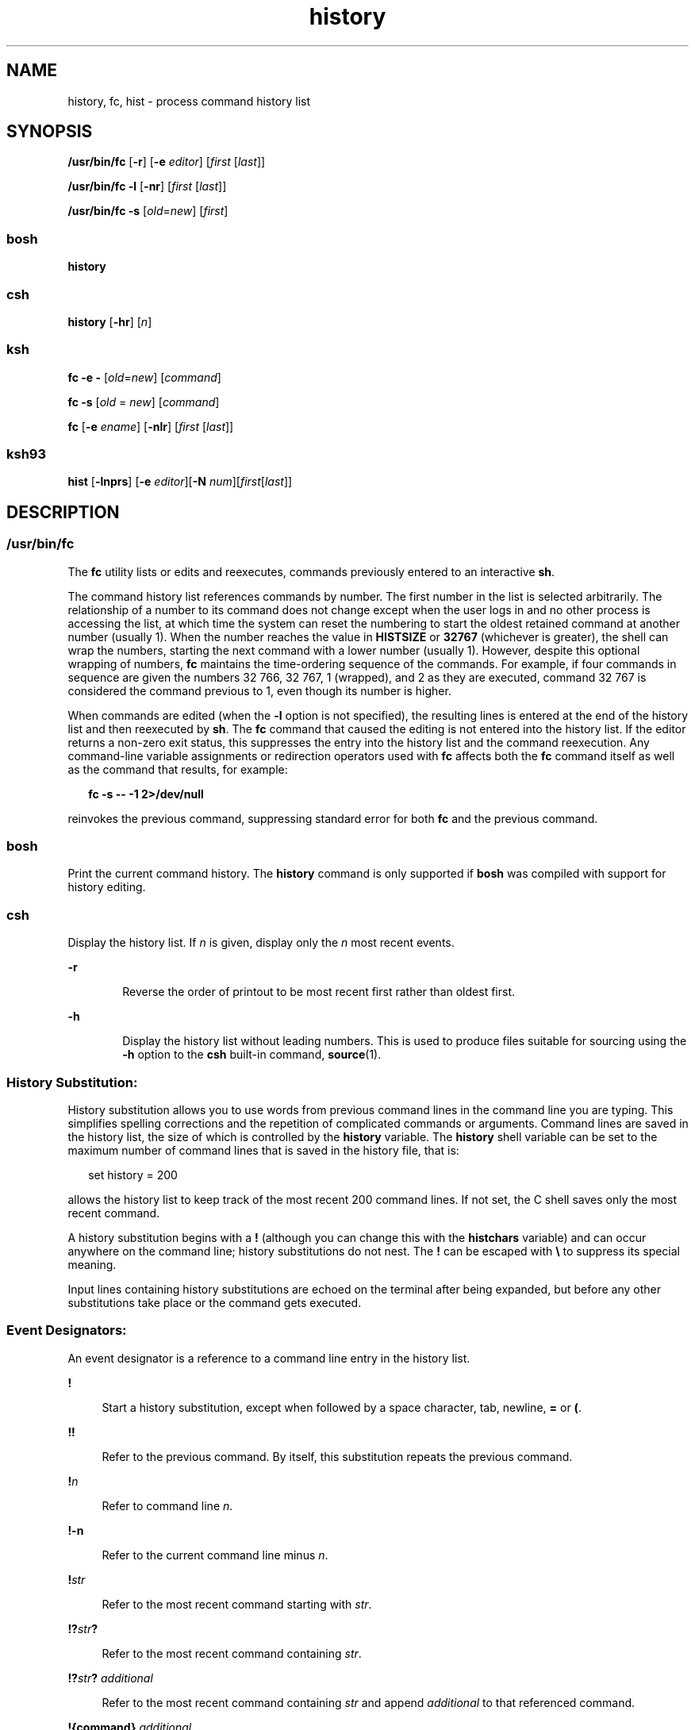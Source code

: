 '\" te
.\" Copyright 1989 AT&T
.\" Copyright (c) 2007, Sun Microsystems, Inc. All Rights Reserved
.\" Copyright (c) 2012-2016, J. Schilling
.\" Copyright (c) 2013, Andreas Roehler
.\" Portions Copyright (c) 1982-2007 AT&T Knowledge Ventures
.\" Portions Copyright (c) 1992, X/Open Company Limited All Rights Reserved
.\"
.\" Sun Microsystems, Inc. gratefully acknowledges The Open Group for
.\" permission to reproduce portions of its copyrighted documentation.
.\" Original documentation from The Open Group can be obtained online
.\" at http://www.opengroup.org/bookstore/.
.\"
.\" The Institute of Electrical and Electronics Engineers and The Open Group,
.\" have given us permission to reprint portions of their documentation.
.\"
.\" In the following statement, the phrase "this text" refers to portions
.\" of the system documentation.
.\"
.\" Portions of this text are reprinted and reproduced in electronic form in
.\" the Sun OS Reference Manual, from IEEE Std 1003.1, 2004 Edition, Standard
.\" for Information Technology -- Portable Operating System Interface (POSIX),
.\" The Open Group Base Specifications Issue 6, Copyright (C) 2001-2004 by the
.\" Institute of Electrical and Electronics Engineers, Inc and The Open Group.
.\" In the event of any discrepancy between these versions and the original
.\" IEEE and The Open Group Standard, the original IEEE and The Open Group
.\" Standard is the referee document.
.\"
.\" The original Standard can be obtained online at
.\" http://www.opengroup.org/unix/online.html.
.\"
.\" This notice shall appear on any product containing this material.
.\"
.\" CDDL HEADER START
.\"
.\" The contents of this file are subject to the terms of the
.\" Common Development and Distribution License ("CDDL"), version 1.0.
.\" You may only use this file in accordance with the terms of version
.\" 1.0 of the CDDL.
.\"
.\" A full copy of the text of the CDDL should have accompanied this
.\" source.  A copy of the CDDL is also available via the Internet at
.\" http://www.opensource.org/licenses/cddl1.txt
.\"
.\" When distributing Covered Code, include this CDDL HEADER in each
.\" file and include the License file at usr/src/OPENSOLARIS.LICENSE.
.\" If applicable, add the following below this CDDL HEADER, with the
.\" fields enclosed by brackets "[]" replaced with your own identifying
.\" information: Portions Copyright [yyyy] [name of copyright owner]
.\"
.\" CDDL HEADER END
.TH history 1 "12 Sept 2016" "SunOS 5.11" "User Commands"
.SH NAME
history, fc, hist \- process command history list
.SH SYNOPSIS
.LP
.nf
\fB/usr/bin/fc\fR [\fB-r\fR] [\fB-e\fR \fIeditor\fR] [\fIfirst\fR [\fIlast\fR]]
.fi

.LP
.nf
\fB/usr/bin/fc\fR \fB-l\fR [\fB-nr\fR] [\fIfirst\fR [\fIlast\fR]]
.fi

.LP
.nf
\fB/usr/bin/fc\fR \fB-s\fR [\fIold\fR=\fInew\fR] [\fIfirst\fR]
.fi

.SS "bosh"
.LP
.nf
.B history
.fi

.SS "csh"
.LP
.nf
\fBhistory\fR [\fB-hr\fR] [\fIn\fR]
.fi

.SS "ksh"
.LP
.nf
\fBfc\fR \fB-e\fR \fB-\fR [\fIold\fR=\fInew\fR] [\fIcommand\fR]
.fi

.LP
.nf
\fBfc\fR \fB-s\fR [\fIold\fR = \fInew\fR] [\fIcommand\fR]
.fi

.LP
.nf
\fBfc\fR [\fB-e\fR \fIename\fR] [\fB-nlr\fR] [\fIfirst\fR [\fIlast\fR]]
.fi

.SS "ksh93"
.LP
.nf
\fBhist\fR [\fB-lnprs\fR] [\fB-e\fR \fIeditor\fR][\fB-N\fR \fInum\fR][\fIfirst\fR[\fIlast\fR]]
.fi

.SH DESCRIPTION
.SS "/usr/bin/fc"
.sp
.LP
The
.B fc
utility lists or edits and reexecutes, commands previously entered
to an interactive
.BR sh .
.sp
.LP
The command history list references commands by number. The first number in the
list is selected arbitrarily. The relationship of a number to its command does
not change except when the user logs in and no other process is accessing the
list, at which time the system can reset the numbering to start the oldest
retained command at another number (usually 1). When the number reaches the value
in
.B HISTSIZE
or
.B 32767
(whichever is greater), the shell can wrap the
numbers, starting the next command with a lower number (usually 1). However,
despite this optional wrapping of numbers,
.B fc
maintains the time-ordering
sequence of the commands. For example, if four commands in sequence are given
the
numbers 32 766, 32 767, 1 (wrapped), and 2 as they are executed, command 32 767
is considered the command previous to 1, even though its number is higher.
.sp
.LP
When commands are edited (when the
.B -l
option is not specified), the
resulting lines is entered at the end of the history list and then reexecuted
by
.BR sh .
The
.B fc
command that caused the editing is not entered into the
history list. If the editor returns a non-zero exit status, this suppresses the
entry into the history list and the command reexecution. Any command-line
variable assignments or redirection operators used with
.B fc
affects both the
.B fc
command itself as well as the command that results, for example:
.sp
.in +2
.nf
\fBfc -s -- -1 2>/dev/null\fR
.fi
.in -2
.sp

.sp
.LP
reinvokes the previous command, suppressing standard error for both
.B fc
and
the previous command.
.SS "bosh"
Print the current command history.
The
.B history
command is only supported if
.B bosh
was compiled with support for history editing.
.SS "csh"
.sp
.LP
Display the history list. If
.I n
is given, display only the
.I n
most
recent events.
.sp
.ne 2
.mk
.na
.B -r
.ad
.RS 6n
.rt
Reverse the order of printout to be most recent first rather than oldest
first.
.RE

.sp
.ne 2
.mk
.na
.B -h
.ad
.RS 6n
.rt
Display the history list without leading numbers. This is used to produce files
suitable for sourcing using the
.B -h
option to the
.B csh
built-in
command,
.BR source (1).
.RE

.SS "History Substitution:"
.sp
.LP
History substitution allows you to use words from previous command lines in the
command line you are typing. This simplifies spelling corrections and the
repetition of complicated commands or arguments. Command lines are saved in the
history list, the size of which is controlled by the
.B history
variable. The
.B history
shell variable can be set to the maximum number of command lines
that is saved in the history file, that is:
.sp
.in +2
.nf
set history = 200
.fi
.in -2

.sp
.LP
allows the history list to keep track of the most recent 200 command lines. If
not set, the C shell saves only the most recent command.
.sp
.LP
A history substitution begins with a
.B !
(although you can change this with
the
.B histchars
variable) and can occur anywhere on the command line; history
substitutions do not nest. The
.B !
can be escaped with \fB\e\fR to suppress
its special meaning.
.sp
.LP
Input lines containing history substitutions are echoed on the terminal after
being expanded, but before any other substitutions take place or the command
gets
executed.
.SS "Event Designators:"
.sp
.LP
An event designator is a reference to a command line entry in the history
list.
.sp
.ne 2
.mk
.na
.B !
.ad
.sp .6
.RS 4n
Start a history substitution, except when followed by a space character, tab,
newline,
.B =
or
.BR ( .
.RE

.sp
.ne 2
.mk
.na
.B !!
.ad
.sp .6
.RS 4n
Refer to the previous command. By itself, this substitution repeats the
previous
command.
.RE

.sp
.ne 2
.mk
.na
.BI ! n
.ad
.sp .6
.RS 4n
Refer to command line
.IR n .
.RE

.sp
.ne 2
.mk
.na
.B !-n
.ad
.sp .6
.RS 4n
Refer to the current command line minus
.IR n .
.RE

.sp
.ne 2
.mk
.na
.BI ! str
.ad
.sp .6
.RS 4n
Refer to the most recent command starting with
.IR str .
.RE

.sp
.ne 2
.mk
.na
\fB!?\fIstr\fB?\fR
.ad
.sp .6
.RS 4n
Refer to the most recent command containing
.IR str .
.RE

.sp
.ne 2
.mk
.na
\fB!?\fIstr\fB?\fR \fIadditional\fR
.ad
.sp .6
.RS 4n
Refer to the most recent command containing
.I str
and append
.I additional
to that referenced command.
.RE

.sp
.ne 2
.mk
.na
.B !{command}
.I additional
.ad
.sp .6
.RS 4n
Refer to the most recent command beginning with
.B command
and append
.I additional
to that referenced command.
.RE

.sp
.ne 2
.mk
.na
\fB^\fIprevious_word\fB^\fIreplacement\fB^\fR
.ad
.sp .6
.RS 4n
Repeat the previous command line replacing the string
.I previous_word
with
the string
.IR replacement .
This is equivalent to the history substitution:
.sp
Repeat the previous command line replacing the string
.I previous_word
with
the string
.IR replacement .
This is equivalent to the history substitution:
.sp
.in +2
.nf
\fB!:s/\fIprevious_word\fB/\fIreplacement\fB/\fR.
.fi
.in -2

To re-execute a specific previous command
.B and
make such a substitution,
say, re-executing command #6:
.sp
.in +2
.nf
\fB!:6s/\fIprevious_word\fB/\fIreplacement\fB/\fR.
.fi
.in -2

.RE

.SS "Word Designators:"
.sp
.LP
A
.RB ` : '
(colon) separates the event specification from the word designator.
2It can be omitted if the word designator begins with a
.BR ^ ,
.BR $ ,
.BR * ,
\fB\(mi\fR or
.BR % .
If the word is to be selected from the previous
command, the second
.B !
character can be omitted from the event
specification. For instance,
.B !!:1
and
.B !:1
both refer to the first
word of the previous command, while
.B !!$
and
.B !$
both refer to the last
word in the previous command. Word designators include:
.sp
.ne 2
.mk
.na
.B #
.ad
.RS 10n
.rt
The entire command line typed so far.
.RE

.sp
.ne 2
.mk
.na
.B 0
.ad
.RS 10n
.rt
The first input word (command).
.RE

.sp
.ne 2
.mk
.na
.I n
.ad
.RS 10n
.rt
The
.IR n "'th argument."
.RE

.sp
.ne 2
.mk
.na
.B ^
.ad
.RS 10n
.rt
The first argument, that is,
.BR 1 .
.RE

.sp
.ne 2
.mk
.na
.B $
.ad
.RS 10n
.rt
The last argument.
.RE

.sp
.ne 2
.mk
.na
.B %
.ad
.RS 10n
.rt
The word matched by (the most recent)
.BI ? s
search.
.RE

.sp
.ne 2
.mk
.na
\fIx\fB\(mi\fIy\fR
.ad
.RS 10n
.rt
A range of words; \fB\(mi\fIy\fR abbreviates \fB0\(mi\fIy\fR.
.RE

.sp
.ne 2
.mk
.na
.B *
.ad
.RS 10n
.rt
All the arguments, or a null value if there is just one word in the event.
.RE

.sp
.ne 2
.mk
.na
.IB x *
.ad
.RS 10n
.rt
Abbreviates \fIx\fB\(mi$\fI\&.\fR
.RE

.sp
.ne 2
.mk
.na
\fIx\fB\(mi\fR
.ad
.RS 10n
.rt
Like \fIx\fB*\fR but omitting word \fB$\fR.
.RE

.SS "Modifiers:"
.sp
.LP
After the optional word designator, you can add a sequence of one or more of
the
following modifiers, each preceded by a
.BR : .
.sp
.ne 2
.mk
.na
.B h
.ad
.RS 28n
.rt
Remove a trailing pathname component, leaving the head.
.RE

.sp
.ne 2
.mk
.na
.B r
.ad
.RS 28n
.rt
Remove a trailing suffix of the form `\fB\&.\fIxxx\fR', leaving the
basename.
.RE

.sp
.ne 2
.mk
.na
.B e
.ad
.RS 28n
.rt
Remove all but the suffix, leaving the extension.
.RE

.sp
.ne 2
.mk
.na
\fBs/\fIoldchars\fB/\fIreplacements\fB/\fR
.ad
.RS 28n
.rt
Substitute
.I replacements
for
.IR oldchars .
.I oldchars
is a string
that can contain embedded blank spaces, whereas
.I previous_word
in the event
designator can not.
.sp
.in +2
.nf
\fB^\fIoldchars\fB^\fIreplacements\fB^\fR
.fi
.in -2

.RE

.sp
.ne 2
.mk
.na
.B t
.ad
.RS 28n
.rt
Remove all leading pathname components, leaving the tail.
.RE

.sp
.ne 2
.mk
.na
.B &
.ad
.RS 28n
.rt
Repeat the previous substitution.
.RE

.sp
.ne 2
.mk
.na
.B g
.ad
.RS 28n
.rt
Apply the change to the first occurrence of a match in each word, by prefixing
the above (for example,
.BR g& ).
.RE

.sp
.ne 2
.mk
.na
.B p
.ad
.RS 28n
.rt
Print the new command but do not execute it.
.RE

.sp
.ne 2
.mk
.na
.B q
.ad
.RS 28n
.rt
Quote the substituted words, escaping further substitutions.
.RE

.sp
.ne 2
.mk
.na
.B x
.ad
.RS 28n
.rt
Like
.BR q ,
but break into words at each space character, tab or newline.
.RE

.sp
.LP
Unless preceded by a
.BR g ,
the modification is applied only to the first
string that matches
.IR oldchars .
An error results if no string matches.
.sp
.LP
The left-hand side of substitutions are not regular expressions, but character
strings. Any character can be used as the delimiter in place of
.BR / .
A
backslash quotes the delimiter character. The character
.BR & ,
in the right
hand side, is replaced by the text from the left-hand-side. The
.B &
can be
quoted with a backslash. A null
.I oldchars
uses the previous string either
from a
.I oldchars
or from a contextual scan string
.I s
from
\fB!?\fIs\fR. You can omit the rightmost delimiter if a newline immediately
follows
.IR replacements ;
the rightmost
.B ?
in a context scan can similarly
be omitted.
.sp
.LP
Without an event specification, a history reference refers either to the
previous command, or to a previous history reference on the command line (if
any).
.SS "ksh"
.sp
.LP
Using
.BR fc ,
in the form of
.sp
.in +2
.nf
\fBfc -e \(mi [\fIold\fR=\fInew\fR] [\fIcommand\fR],\fR
.fi
.in -2
.sp

.sp
.LP
or
.sp
.in +2
.nf
\fBfc -s [\fIold\fR=\fInew\fR] [\fIcommand\fR],\fR
.fi
.in -2
.sp

.sp
.LP
the
.I command
is re-executed after the substitution
\fIold\fB=\fInew\fR is performed. If there is not a
.I command
argument,
the most recent command typed at this terminal is executed.
.sp
.LP
Using
.B fc
in the form of
.sp
.in +2
.nf
\fBfc [-e \fIename\fR] [-nlr ] [\fIfirst\fR [\fIlast\fR]],\fR
.fi
.in -2
.sp

.sp
.LP
a range of commands from
.IR first " to "
.I last
is selected from the last
.B HISTSIZE
commands that were typed at the terminal. The arguments
.I first
and
.I last
can be specified as a number or as a string. A string
is used to locate the most recent command starting with the given string. A
negative number is used as an offset to the current command number. If the
.B -l
flag is selected, the commands are listed on standard output. Otherwise,
the editor program
.B -e
.I name
is invoked on a file containing these
keyboard commands. If
.I ename
is not supplied, then the value of the variable
.B FCEDIT
(default
.BR /bin/ed )
is used as the editor. When editing is
complete, the edited command(s) is executed. If
.B last
is not specified, it
is set to
.IR first .
If
.I first
is not specified, the default is the
previous command for editing and \(mi16 for listing. The flag
.B -r
reverses
the order of the commands and the flag
.B -n
suppresses command numbers when
listing. (See
.BR ksh (1)
for more about command line editing.)
.sp
.ne 2
.mk
.na
.B HISTFILE
.ad
.RS 12n
.rt
If this variable is set when the shell is invoked, then the value is the
pathname of the file that is used to store the command history.
.RE

.sp
.ne 2
.mk
.na
.B HISTSIZE
.ad
.RS 12n
.rt
If this variable is set when the shell is invoked, then the number of
previously
entered commands that are accessible by this shell is greater than or equal to
this number. The default is
.BR 128 .
.RE

.SS "Command Re-entry:"
.sp
.LP
The text of the last
.B HISTSIZE
(default 128) commands entered from a
terminal device is saved in a
.B history
file. The file
.B $HOME/.sh_history
is used if the
.B HISTFILE
variable is not set or if
the file it names is not writable. A shell can access the commands of all
.I interactive
shells which use the same named
.BR HISTFILE .
The special
command
.B fc
is used to list or edit a portion of this file. The portion of
the file to be edited or listed can be selected by number or by giving the
first
character or characters of the command. A single command or range of commands
can
be specified. If you do not specify an editor program as an argument to
.B fc
then the value of the variable
.B FCEDIT
is used. If
.B FCEDIT
is not
defined then
.B /bin/ed
is used. The edited command(s) is printed and
re-executed upon leaving the editor. The editor name
.B \(mi
is used to skip
the editing phase and to re-execute the command. In this case a substitution
parameter of the form \fIold\fB=\fInew\fR can be used to modify the command
before execution. For example, if
.B r
is aliased to
.B "'fc \-e \(mi '
then typing
.B "`r bad=good"
.B c'
re-executes the most
recent command which starts with the letter
.BR c ,
replacing the first
occurrence of the string
.B bad
with the string
.BR good .
.sp
.LP
Using the
.B fc
built-in command within a compound command causes the whole
command to disappear from the history file.
.SS "ksh93"
.sp
.LP
.B hist
lists, edits, or re-executes commands previously entered into the
current shell environment.
.sp
.LP
The command history list references commands by number. The first number in the
list is selected arbitrarily. The relationship of a number to its command does
not change during a login session. When the number reaches
.B 32767
the number
wraps around to
.B 1
but maintains the ordering.
.sp
.LP
When the
.B l
option is not specified, and commands are edited, the resulting
lines are entered at the end of the history list and then re-executed by the
current shell. The
.B hist
command that caused the editing is not entered into
the history list. If the editor returns a
.B non-zero
exit status, this
suppresses the entry into the history list and the command re-execution.
Command
line variable assignments and redirections affect both the
.B hist
command and
the commands that are re-executed.
.sp
.LP
.I first
and
.I last
define the range of commands. Specify
.I first
and
.I last
as one of the following:
.sp
.ne 2
.mk
.na
.I number
.ad
.RS 11n
.rt
A positive number representing a command number. A
.B +
sign can precede
.IR number .
.RE

.sp
.ne 2
.mk
.na
.BI - number
.ad
.RS 11n
.rt
A negative number representing a command that was executed
.I number
commands
previously. For example,
.B -1
is the previous command.
.RE

.sp
.ne 2
.mk
.na
.I string
.ad
.RS 11n
.rt
.I string
indicates the most recently entered command that begins with
.IR string .
.I string
should not contain an
.BR = .
.RE

.sp
.LP
If
.I first
is omitted, the previous command is used, unless
.B -l
is
specified, in which case it defaults to
.B -16
and last defaults to
.BR -1 .
.sp
.LP
If \fIfirst\fR is specified and \fIlast\fR is omitted, then
.I last
defaults
to
.IR first " unless "
.B -l
is specified in which case it defaults to
.BR -1 .
.sp
.LP
If no editor is specified, then the editor specified by the
.B HISTEDIT
variable is used if set, or the
.B FCEDIT
variable is used if set, otherwise,
.B ed
is used.
.SH OPTIONS
.sp
.LP
The following options are supported:
.sp
.ne 2
.mk
.na
.B -e
.I editor
.ad
.RS 13n
.rt
Uses the editor named by
.I editor
.RI "to edit the commands. The" " editor"
string is a utility name, subject to search via the
.B PATH
variable. The
value in the
.B FCEDIT
variable is used as a default when
.B -e
is not
specified. If
.B FCEDIT
is null or unset,
.B ed
is used as the editor.
.RE

.sp
.ne 2
.mk
.na
.B -l
.ad
.RS 13n
.rt
(The letter ell.) Lists the commands rather than invoking an editor on them.
The
.RI "commands is written in the sequence indicated by the " first " and " last 
operands, as affected by
.BR -r ,
with each command preceded by the command
number.
.RE

.sp
.ne 2
.mk
.na
.B -n
.ad
.RS 13n
.rt
Suppresses command numbers when listing with
.BR -l .
.RE

.sp
.ne 2
.mk
.na
.B \-r
.ad
.RS 13n
.rt
Reverses the order of the commands listed (with
.BR \-l )
or edited (with
neither
.B \-l
nor
.BR \-s ).
.RE

.sp
.ne 2
.mk
.na
.B -s
.ad
.RS 13n
.rt
Re-executes the command without invoking an editor.
.RE

.SS "ksh93"
.sp
.LP
.B ksh93
supports the following options:
.sp
.ne 2
.mk
.na
.B -e
.I editor
.ad
.RS 13n
.rt
Specify the editor to use to edit the history command. A value of
.B -
for
.I editor
is equivalent to specifying the
.B -s
option.
.RE

.sp
.ne 2
.mk
.na
.B -l
.ad
.RS 13n
.rt
List the commands rather than editing and re-executing them.
.RE

.sp
.ne 2
.mk
.na
.B -N
.I num
.ad
.RS 13n
.rt
Start at
.I num
commands back.
.RE

.sp
.ne 2
.mk
.na
.B -n
.ad
.RS 13n
.rt
Suppress the command numbers when the commands are listed.
.RE

.sp
.ne 2
.mk
.na
.B -p
.ad
.RS 13n
.rt
Write the result of history expansion for each operand to standard output. All
other options are ignored.
.RE

.sp
.ne 2
.mk
.na
.B -r
.ad
.RS 13n
.rt
Reverse the order of the commands.
.RE

.sp
.ne 2
.mk
.na
.B -s
.ad
.RS 13n
.rt
Re-execute the command without invoking an editor. In this case an operand of
the form
.I old=new
can be specified to change the first occurrence of the
string
.I old
in the command to
.I new
before re-executing the command.
.RE

.SH OPERANDS
.sp
.LP
The following operands are supported:
.sp
.ne 2
.mk
.na
.I first
.ad
.br
.na
.I last
.ad
.RS 9n
.rt
Selects the commands to list or edit. The number of previous commands that can
be accessed is determined by the value of the
.B HISTSIZE
variable. The value
of
.IR first " or "
.I last
or both is one of the following:
.sp
.ne 2
.mk
.na
\fB[+\fR]\fInumber\fR
.ad
.RS 14n
.rt
A positive number representing a command number. Command numbers can be
displayed with the
.B -l
option.
.RE

.sp
.ne 2
.mk
.na
\fB\(mi\fInumber\fR
.ad
.RS 14n
.rt
A negative decimal number representing the command that was executed
.I number
of commands previously. For example, \fB\(mi1\fR is the immediately
previous command.
.RE

.sp
.ne 2
.mk
.na
.I string
.ad
.RS 14n
.rt
A string indicating the most recently entered command that begins with that
string. If the
.I old=new
operand is not also specified with
.BR -s ,
the
string form of the
.I first
operand cannot contain an embedded equal sign.
.sp
When the synopsis form with
.B -s
is used, if
.I first
is omitted, the
previous command is used.
.sp
For the synopsis forms without
.BR "-s :"
.RS +4
.TP
.ie t \(bu
.el o
If
.I last
is omitted,
.I last
defaults to the previous command when
.B -l
is specified; otherwise, it defaults to
.IR first .
.RE
.RS +4
.TP
.ie t \(bu
.el o
If
.I first
and
.I last
are both omitted, the previous 16 commands is
listed or the previous single command is edited (based on the
.B -l
option).
.RE
.RS +4
.TP
.ie t \(bu
.el o
If
.IR first " and "
.I last
are both present, all of the commands from
.I first
to
.I last
is edited (without
.B "-l )"
or listed (with
.BR -l ).
Editing multiple commands is accomplished by presenting to the editor
all of the commands at one time, each command starting on a new line. If
.I first
represents a newer command than
.IR last ,
the commands is listed or
edited in reverse sequence, equivalent to using
.BR -r .
For example, the
following commands on the first line are equivalent to the corresponding
commands
on the second:
.sp
.in +2
.nf
fc -r 10 20     fc    30 40
fc   20 10      fc -r 40 30
.fi
.in -2

.RE
.RS +4
.TP
.ie t \(bu
.el o
When a range of commands is used, it is not be an error to specify
.I first
or
.I last
values that are not in the history list.
.B fc
substitutes the
value representing the oldest or newest command in the list, as appropriate.
For
example, if there are only ten commands in the history list, numbered 1 to 10:
.sp
.in +2
.nf
fc -l
fc 1 99
.fi
.in -2

lists and edits, respectively, all ten commands.
.RE
.RE

.sp
.ne 2
.mk
.na
.I old=new
.ad
.RS 14n
.rt
Replace the first occurrence of string
.I old
in the commands to be
reexecuted by the string
.IR new .
.RE

.RE

.SH OUTPUT
.sp
.LP
When the
.B -l
option is used to list commands, the format of each command in
the list is as follows:
.sp
.in +2
.nf
\fB"%d\et%s\en", <\fIline number\fB>, <\fIcommand\fB>\fR
.fi
.in -2

.sp
.LP
If both the
.B -l
and
.B -n
options are specified, the format of each
command is:
.sp
.in +2
.nf
\fB"\et%s\en", <\fIcommand\fB>\fR
.fi
.in -2

.sp
.LP
If the \fIcommand\fIcommand\fR consists of more than one line, the lines
after the first are displayed as:
.sp
.in +2
.nf
\fB"\et%s\en", <\fIcontinued-command\fB>\fR
.fi
.in -2

.SH EXAMPLES
.LP
.B Example 1
Using history and fc
.sp
.in +2
.nf
             csh                                     ksh

% history                               $ fc -l
  1   cd /etc                             1   cd /etc
  2   vi passwd                           2   vi passwd
  3   date                                3   date
  4   cd                                  4   cd
  5   du .                                5   du .
  6   ls -t                               6   ls -t
  7   history                             7   fc -l

% !d                                    $ fc -e - d
  du .                                    du .
  262   ./SCCS                            262   ./SCCS
  336   .                                 336   .

% !da                                   $ fc -e - da
  Thu Jul 21 17:29:56 PDT 1994            Thu Jul 21 17:29:56 PDT 1994

%                                       $ alias \e!='fc -e -'

% !!                                    $ !
  date                                    alias ='fc -e -'
  Thu Jul 21 17:29:56 PDT 1994
.fi
.in -2

.SH ENVIRONMENT VARIABLES
.sp
.LP
See
.BR environ (5)
for descriptions of the following environment variables
that affect the execution of
.BR fc :
.BR LC_CTYPE ,
.BR LC_MESSAGES ,
and
.BR NLSPATH .
.sp
.ne 2
.mk
.na
.B FCEDIT
.ad
.RS 12n
.rt
This variable, when expanded by the shell, determines the default value for the
.B -e
.I editor
option's
.I editor
option-argument. If
.B FCEDIT
is
null or unset,
.BR ed (1)
is used as the editor.
.RE

.sp
.ne 2
.mk
.na
.B HISTFILE
.ad
.RS 12n
.rt
Determine a pathname naming a command history file. If the
.B HISTFILE
variable is not set, the shell can attempt to access or create a file
\fB\&.sh_history\fR in the user's home directory. If the shell cannot obtain
both
read and write access to, or create, the history file, it uses an unspecified
mechanism that allows the history to operate properly. (References to history
``file'' in this section are understood to mean this unspecified mechanism in
such cases.)
.B fc
can choose to access this variable only when initializing
the history file; this initialization occurs when
.BR fc " or "
.B sh
first
attempt to retrieve entries from, or add entries to, the file, as the result of
commands issued by the user, the file named by the
.B ENV
variable, or a
system startup file such as
.BR /etc/profile .
(The initialization process for
the history file can be dependent on the system startup files, in that they can
contain commands that effectively preempts the user's settings of
.B HISTFILE
and
.BR HISTSIZE .
For example, function definition commands are recorded in the
history file, unless the
.B "set -o"
.B nolog
option is set. If the
system administrator includes function definitions in some system startup file
called before the
.B ENV
file, the history file is initialized before the user
gets a chance to influence its characteristics.) The variable
.B HISTFILE
is
accessed initially when the shell is invoked. Any changes to
.B HISTFILE
does
not take effect until another shell is invoked.
.RE

.sp
.ne 2
.mk
.na
.B HISTSIZE
.ad
.RS 12n
.rt
Determine a decimal number representing the limit to the number of previous
commands that are accessible. If this variable is unset, an unspecified default
greater than or equal to 128 are used. The variable
.B HISTSIZE
is accessed
initially when the shell is invoked. Any changes to
.B HISTSIZE
does not take
effect until another shell is invoked.
.RE

.SH EXIT STATUS
.sp
.LP
The following exit values are returned:
.sp
.ne 2
.mk
.na
.B 0
.ad
.RS 6n
.rt
Successful completion of the listing.
.RE

.sp
.ne 2
.mk
.na
.B >0
.ad
.RS 6n
.rt
An error occurred.
.RE

.sp
.LP
Otherwise, the exit status is that of the commands executed by
.B fc
or
.BR hist .
.SH ATTRIBUTES
.sp
.LP
See
.BR attributes (5)
for descriptions of the following attributes:
.sp

.sp
.TS
tab() box;
cw(2.75i) |cw(2.75i)
lw(2.75i) |lw(2.75i)
.
ATTRIBUTE TYPEATTRIBUTE VALUE
_
AvailabilitySUNWcsu
.TE

.SH SEE ALSO
.sp
.LP
.BR bosh (1),
.BR csh (1),
.BR ed (1),
.BR ksh (1),
.BR ksh93 (1),
.BR set (1),
.BR set (1F),
.BR sh (1),
.BR source (1),
.BR attributes (5),
.BR environ (5)
